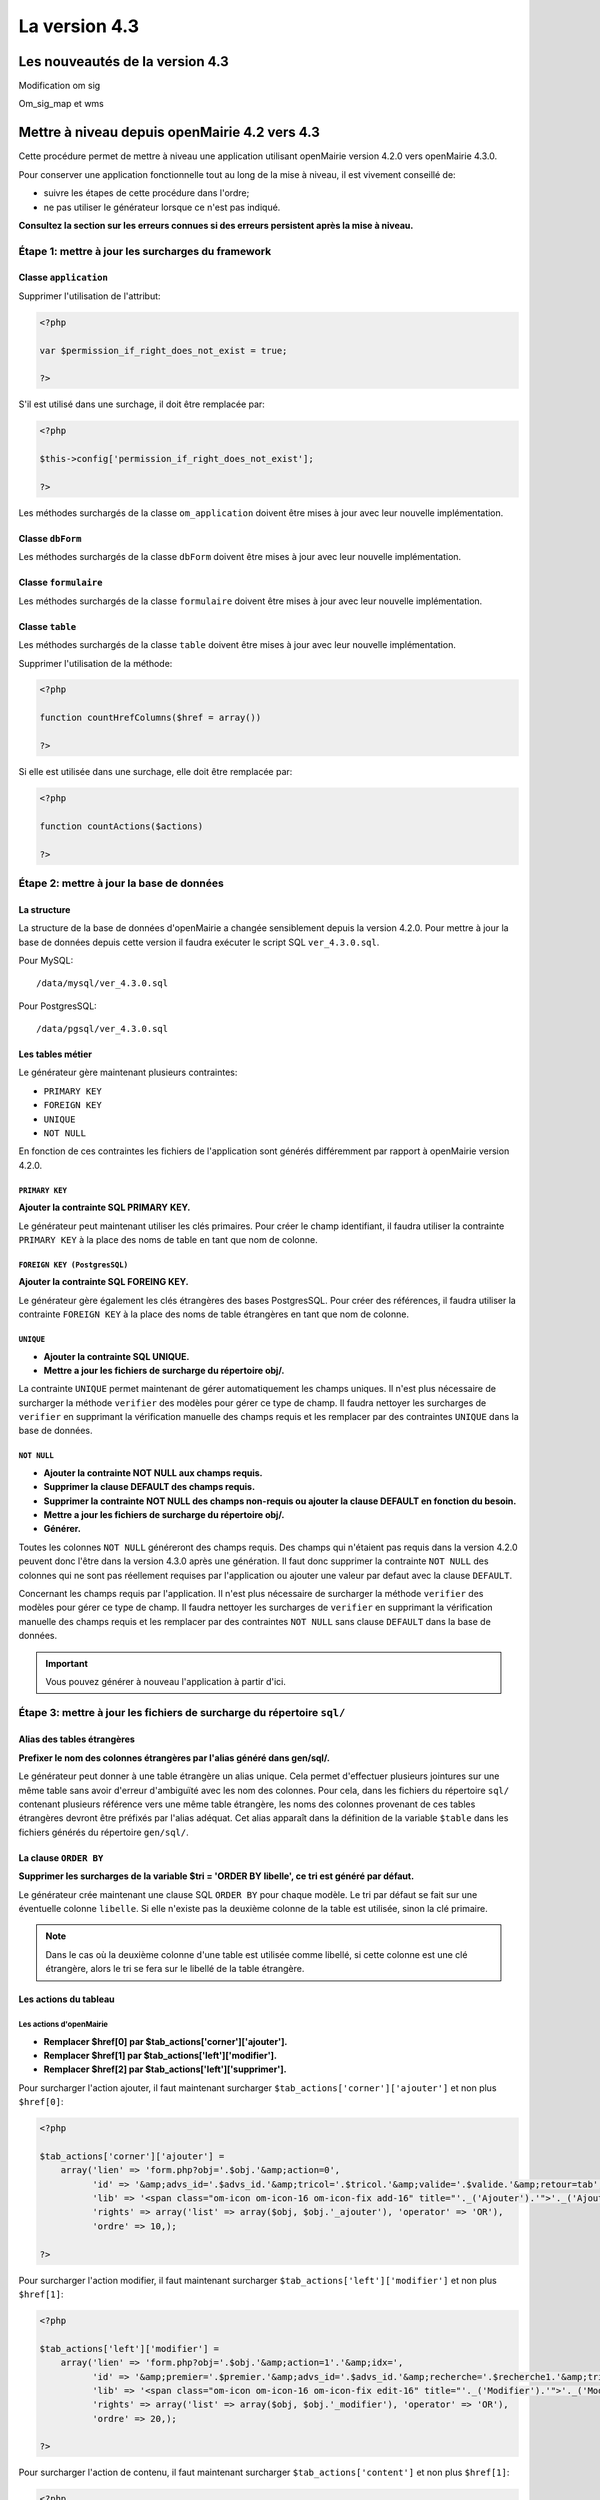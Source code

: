 ##############
La version 4.3
##############


================================
Les nouveautés de la version 4.3
================================

Modification om sig

Om_sig_map et wms 


==============================================
Mettre à niveau depuis openMairie 4.2 vers 4.3
==============================================

Cette procédure permet de mettre à niveau une application utilisant openMairie
version 4.2.0 vers openMairie 4.3.0.

Pour conserver une application fonctionnelle tout au long de la mise à niveau,
il est vivement conseillé de:

- suivre les étapes de cette procédure dans l'ordre;
- ne pas utiliser le générateur lorsque ce n'est pas indiqué.

**Consultez la section sur les erreurs connues si des erreurs persistent après
la mise à niveau.**

Étape 1: mettre à jour les surcharges du framework
--------------------------------------------------

Classe ``application``
......................

Supprimer l'utilisation de l'attribut:

.. code-block:: php

   <?php

   var $permission_if_right_does_not_exist = true;

   ?>

S'il est utilisé dans une surchage, il doit être remplacée par:

.. code-block:: php

   <?php

   $this->config['permission_if_right_does_not_exist'];

   ?>

Les méthodes surchargés de la classe ``om_application`` doivent être mises à
jour avec leur nouvelle implémentation.


Classe ``dbForm``
.................

Les méthodes surchargés de la classe ``dbForm`` doivent être mises à jour avec
leur nouvelle implémentation.

Classe ``formulaire``
.....................

Les méthodes surchargés de la classe ``formulaire`` doivent être mises à jour
avec leur nouvelle implémentation.

Classe ``table``
................

Les méthodes surchargés de la classe ``table`` doivent être mises à jour avec
leur nouvelle implémentation.

Supprimer l'utilisation de la méthode:

.. code-block:: php

   <?php

   function countHrefColumns($href = array())

   ?>

Si elle est utilisée dans une surchage, elle doit être remplacée par:

.. code-block:: php

   <?php

   function countActions($actions)

   ?>

Étape 2: mettre à jour la base de données
-----------------------------------------

La structure
............

La structure de la base de données d'openMairie a changée sensiblement depuis la
version 4.2.0. Pour mettre à jour la base de données depuis cette version il
faudra exécuter le script SQL ``ver_4.3.0.sql``.

Pour MySQL: ::

/data/mysql/ver_4.3.0.sql

Pour PostgresSQL: ::

/data/pgsql/ver_4.3.0.sql

Les tables métier
.................

Le générateur gère maintenant plusieurs contraintes:

- ``PRIMARY KEY``
- ``FOREIGN KEY``
- ``UNIQUE``
- ``NOT NULL``

En fonction de ces contraintes les fichiers de l'application sont générés
différemment par rapport à openMairie version 4.2.0.

``PRIMARY KEY``
,,,,,,,,,,,,,,,

**Ajouter la contrainte SQL PRIMARY KEY.**

Le générateur peut maintenant utiliser les clés primaires. Pour créer le champ
identifiant, il faudra utiliser la contrainte ``PRIMARY KEY`` à la place des
noms de table en tant que nom de colonne.

``FOREIGN KEY (PostgresSQL)``
,,,,,,,,,,,,,,,,,,,,,,,,,,,,,

**Ajouter la contrainte SQL FOREING KEY.**

Le générateur gère également les clés étrangères des bases PostgresSQL. Pour
créer des références, il faudra utiliser la contrainte ``FOREIGN KEY`` à la
place des noms de table étrangères en tant que nom de colonne.

``UNIQUE``
,,,,,,,,,,

- **Ajouter la contrainte SQL UNIQUE.**
- **Mettre a jour les fichiers de surcharge du répertoire obj/.**

La contrainte ``UNIQUE`` permet maintenant de gérer automatiquement les champs
uniques. Il n'est plus nécessaire de surcharger la méthode ``verifier`` des
modèles pour gérer ce type de champ. Il faudra nettoyer les surcharges de
``verifier`` en supprimant la vérification manuelle des champs requis et les
remplacer par des contraintes ``UNIQUE`` dans la base de données.

``NOT NULL``
,,,,,,,,,,,,

- **Ajouter la contrainte NOT NULL aux champs requis.**
- **Supprimer la clause DEFAULT des champs requis.**
- **Supprimer la contrainte NOT NULL des champs non-requis ou ajouter la clause
  DEFAULT en fonction du besoin.**
- **Mettre a jour les fichiers de surcharge du répertoire obj/.**
- **Générer.**

Toutes les colonnes ``NOT NULL`` généreront des champs requis. Des champs
qui n'étaient pas requis dans la version 4.2.0 peuvent donc l'être dans la
version 4.3.0 après une génération. Il faut donc supprimer la contrainte
``NOT NULL`` des colonnes qui ne sont pas réellement requises par l'application
ou ajouter une valeur par defaut avec la clause ``DEFAULT``.

Concernant les champs requis par l'application. Il n'est plus nécessaire de
surcharger la méthode ``verifier`` des modèles pour gérer ce type de champ. Il
faudra nettoyer les surcharges de ``verifier`` en supprimant la vérification
manuelle des champs requis et les remplacer par des contraintes ``NOT NULL``
sans clause ``DEFAULT`` dans la base de données.

.. important::
   Vous pouvez générer à nouveau l'application à partir d'ici.

Étape 3: mettre à jour les fichiers de surcharge du répertoire ``sql/``
-----------------------------------------------------------------------

Alias des tables étrangères
...........................

**Prefixer le nom des colonnes étrangères par l'alias généré dans gen/sql/.**

Le générateur peut donner à une table étrangère un alias unique. Cela permet
d'effectuer plusieurs jointures sur une même table sans avoir d'erreur
d'ambiguïté avec les nom des colonnes. Pour cela, dans les fichiers du
répertoire ``sql/`` contenant plusieurs référence vers une même table étrangère,
les noms des colonnes provenant de ces tables étrangères devront être préfixés
par l'alias adéquat. Cet alias apparaît dans la définition de la variable
``$table`` dans les fichiers générés du répertoire ``gen/sql/``.

La clause ``ORDER BY``
......................

**Supprimer les surcharges de la variable $tri = 'ORDER BY libelle', ce tri est
généré par défaut.**

Le générateur crée maintenant une clause SQL ``ORDER BY`` pour chaque modèle.
Le tri par défaut se fait sur une éventuelle colonne ``libelle``. Si elle
n'existe pas la deuxième colonne de la table est utilisée, sinon la clé
primaire.

.. note::
   Dans le cas où la deuxième colonne d'une table est utilisée comme libellé,
   si cette colonne est une clé étrangère, alors le tri se fera sur le libellé
   de la table étrangère.

Les actions du tableau 
......................

Les actions d'openMairie
,,,,,,,,,,,,,,,,,,,,,,,,

- **Remplacer $href[0] par $tab_actions['corner']['ajouter'].**
- **Remplacer $href[1] par $tab_actions['left']['modifier'].**
- **Remplacer $href[2] par $tab_actions['left']['supprimer'].**

Pour surcharger l'action ajouter, il faut maintenant surcharger
``$tab_actions['corner']['ajouter']`` et non plus ``$href[0]``:

.. code-block:: php

   <?php

   $tab_actions['corner']['ajouter'] =
       array('lien' => 'form.php?obj='.$obj.'&amp;action=0',
             'id' => '&amp;advs_id='.$advs_id.'&amp;tricol='.$tricol.'&amp;valide='.$valide.'&amp;retour=tab',
             'lib' => '<span class="om-icon om-icon-16 om-icon-fix add-16" title="'._('Ajouter').'">'._('Ajouter').'</span>',
             'rights' => array('list' => array($obj, $obj.'_ajouter'), 'operator' => 'OR'),
             'ordre' => 10,);

   ?>

Pour surcharger l'action modifier, il faut maintenant surcharger
``$tab_actions['left']['modifier']`` et non plus ``$href[1]``:

.. code-block:: php

   <?php

   $tab_actions['left']['modifier'] =
       array('lien' => 'form.php?obj='.$obj.'&amp;action=1'.'&amp;idx=',
             'id' => '&amp;premier='.$premier.'&amp;advs_id='.$advs_id.'&amp;recherche='.$recherche1.'&amp;tricol='.$tricol.'&amp;selectioncol='.$selectioncol.'&amp;valide='.$valide.'&amp;retour=tab',
             'lib' => '<span class="om-icon om-icon-16 om-icon-fix edit-16" title="'._('Modifier').'">'._('Modifier').'</span>',
             'rights' => array('list' => array($obj, $obj.'_modifier'), 'operator' => 'OR'),
             'ordre' => 20,);

   ?>

Pour surcharger l'action de contenu, il faut maintenant surcharger
``$tab_actions['content']`` et non plus ``$href[1]``:

.. code-block:: php

   <?php

    $tab_actions['content'] = $tab_actions['left']['modifier'];

   ?>

Pour surcharger l'action supprimer, il faut maintenant surcharger
``$tab_actions['left']['supprimer']`` et non plus ``$href[2]``:

.. code-block:: php

   <?php

   $tab_actions['left']['supprimer'] =
       array('lien' => 'form.php?obj='.$obj.'&amp;action=2&amp;idx=',
             'id' => '&amp;premier='.$premier.'&amp;advs_id='.$advs_id.'&amp;recherche='.$recherche1.'&amp;tricol='.$tricol.'&amp;selectioncol='.$selectioncol.'&amp;valide='.$valide.'&amp;retour=tab',
             'lib' => '<span class="om-icon om-icon-16 om-icon-fix delete-16" title="'._('Supprimer').'">'._('Supprimer').'</span>',
             'rights' => array('list' => array($obj, $obj.'_supprimer'), 'operator' => 'OR'),
             'ordre' => 30,);

   ?>

Les actions personnalisées
,,,,,,,,,,,,,,,,,,,,,,,,,,

**Redéfinir les actions avec la nouvelle manière.**

Les actions personnalisées doivent être défini selon la nouvelle manière.
Exemple:

.. code-block:: php

   <?php

   $tab_actions['left']['edition'] = array(
       'lien' => '../pdf/pdfetat.php?obj=om_collectivite&amp;idx=',
       'id' => '',
       'lib' => '<span class="om-icon om-icon-16 om-icon-fix pdf-16" title="'._('Edition').'">'._('Edition').'</span>',
       'ajax' => false,
       'ordre' => 21,
   );

   ?>

Définition de l'action
;;;;;;;;;;;;;;;;;;;;;;

La première clé de ``$tab_actions`` permet choisir la position d'affichage:

- ``corner`` pour les actions en coin;
- ``left`` pour les actions de gauche.

La seconde clé de ``$tab_actions`` permet de définir la nouvelle action. Cette
clé doit être différente de: ``ajouter``, ``consulter``, ``modifier`` et
``supprimer``.

Les clés ``lien``, ``id`` et ``lib`` s'utilise de la même manière qu'avant.

Définition du mode d'affichage en sous-tableau
;;;;;;;;;;;;;;;;;;;;;;;;;;;;;;;;;;;;;;;;;;;;;;

La clé ``ajax`` permet d'indiquer si l'action doit être affichée en ajax ou non
dans les sous-tableaux:

- ``true``, l'action utilisera la fonction ``ajaxIt()``;
- ``false``, l'action n'utilisera pas la fonction ``ajaxIt()``.

Définition de l'ordre d'affichage
;;;;;;;;;;;;;;;;;;;;;;;;;;;;;;;;;

La clé ``ordre`` permet de déterminer l'odre d'affichage par rapport aux autres
actions.

Chaque action dispose d'une valeur numérique permettant de définir sa place au
sein d'une position. L'action numéro 1 s'affichera en premier, l'action numéro
10 s'affichera après les actions de numéro inférieur, etc.

Ordre des actions par défaut d'openMairie:

- ajouter à pour ordre 10 dans la position ``corner``;
- consulter à pour ordre 10 dans la position ``left``.

Si la position ``corner`` est sélectionnée:

- 9, l'action s'affichera avant l'action ``ajouter``;
- 11, l'action s'affichera après l'action ``ajouter``.

Si la position ``left`` est sélectionnée:

- 9, l'action s'affichera avant l'action ``consulter``;
- 11, l'action s'affichera après l'action ``consulter``.

Définition des droits d'affichage
;;;;;;;;;;;;;;;;;;;;;;;;;;;;;;;;;

La clé ``rights`` permet de définir le ou les droits nécessaire à l'utilisateur
pour visualiser cette action. Cette clé est optionnelle. Si ``rights`` n'existe
pas, tous les utilisateurs pourront visualiser cette action s'ils peuvent
visualiser le tableau correspondant.

La clé ``list`` permet de définir le tableau des droits nécessaire.

La clé ``operator`` permet de définir l'opérateur utilisé pour pour vérifier les
droits de la liste ``list``:

- ``OR``, l'utilisateur doit avoir au moins un droit;
- ``AND``, l'utilisateur doit avoir tous les droits.

Les erreurs connues
-------------------
